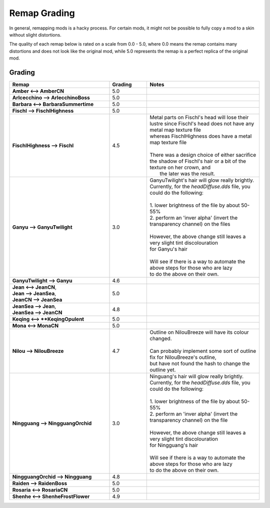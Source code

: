 .. role:: raw-html(raw)
    :format: html

.. role:: redBold
.. role:: orangeYellowBold
.. role:: greenBold


Remap Grading
===============

In general, remapping mods is a hacky process. For certain mods, it might not be
possible to fully copy a mod to a skin without slight distortions.

The quality of each remap below is rated on a scale from :redBold:`0.0` :orangeYellowBold:`-` :greenBold:`5.0`, where :redBold:`0.0` means the remap contains
many distortions and does not look like the original mod, while :greenBold:`5.0` represents the remap
is a perfect replica of the original mod.


Grading
--------
.. list-table::
   :widths: 40 15 45
   :header-rows: 1

   * - Remap
     - Grading
     - Notes
   * - | **Amber <--> AmberCN**
     - | :greenBold:`5.0`
     - |
   * - | **Arlcecchino --> ArlecchinoBoss**
     - | :greenBold:`5.0`
     - |
   * - | **Barbara <--> BarbaraSummertime**
     - | :greenBold:`5.0`
     - |
   * - | **Fischl --> FischlHighness**
     - | :greenBold:`5.0`
     - |
   * - | **FischlHighness --> Fischl**
     - | :greenBold:`4.5`
     - | Metal parts on Fischl's head will lose their lustre since Fischl's head does not have any metal map texture file
       | whereas FischlHighness does have a metal map texture file
       |
       | There was a design choice of either sacrifice the shadow of Fischl's hair or a bit of the texture on her crown, and
       |  the later was the result.
   * - | **Ganyu --> GanyuTwilight**
     - | :orangeYellowBold:`3.0`
     - | GanyuTwilight's hair will glow really brightly.
       | Currently, for the `headDiffuse.dds` file, you could do the following:
       |
       | 1. lower brightness of the file by about 50-55%
       | 2. perform an 'inver alpha' (invert the transparency channel) on the files
       | 
       | However, the above change still leaves a very slight tint discolouration
       | for Ganyu's hair
       |
       | Will see if there is a way to automate the above steps for those who are lazy 
       | to do the above on their own.
   * - | **GanyuTwilight --> Ganyu**
     - | :greenBold:`4.6`
     - |
   * - | **Jean <--> JeanCN**,
       | **Jean --> JeanSea**,
       | **JeanCN --> JeanSea**
     - | :greenBold:`5.0`
     - |
   * - | **JeanSea --> Jean**,
       | **JeanSea --> JeanCN**
     - | :greenBold:`4.8`
     - |
   * - | **Keqing <--> **KeqingOpulent**
     - | :greenBold:`5.0`
     - |
   * - | **Mona <--> MonaCN**
     - | :greenBold:`5.0`
     - |
   * - | **Nilou --> NilouBreeze**
     - | :greenBold:`4.7`
     - | Outline on NilouBreeze will have its colour changed.
       |
       | Can probably implement some sort of outline fix for NilouBreeze's outline, 
       | but have not found the hash to change the outline yet.
   * - | **Ningguang --> NingguangOrchid**
     - | :orangeYellowBold:`3.0`
     - | Ninguang's hair will glow really brightly.
       | Currently, for the `headDiffuse.dds` file, you could do the following:
       |
       | 1. lower brightness of the file by about 50-55%
       | 2. perform an 'inver alpha' (invert the transparency channel) on the file
       | 
       | However, the above change still leaves a very slight tint discolouration
       | for Ningguang's hair
       |
       | Will see if there is a way to automate the above steps for those who are lazy
       | to do the above on their own.
   * - | **NingguangOrchid --> Ningguang**
     - | :greenBold:`4.8`
     - | 
   * - | **Raiden --> RaidenBoss**
     - | :greenBold:`5.0`
     - |
   * - | **Rosaria <--> RosariaCN**
     - | :greenBold:`5.0`
     - |
   * - | **Shenhe <--> ShenheFrostFlower**
     - | :greenBold:`4.9`
     - |
